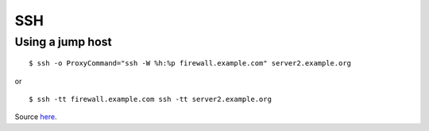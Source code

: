 
.. _ssh:

SSH
===

Using a jump host
-----------------

::

    $ ssh -o ProxyCommand="ssh -W %h:%p firewall.example.com" server2.example.org

or

::

    $ ssh -tt firewall.example.com ssh -tt server2.example.org

Source `here <https://en.wikibooks.org/wiki/OpenSSH/Cookbook/Proxies_and_Jump_Hosts#Jump_Hosts_--_Passing_through_a_gateway_or_two>`_.
